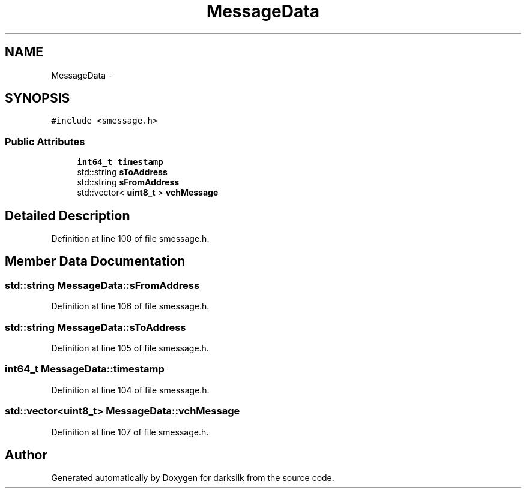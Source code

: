 .TH "MessageData" 3 "Wed Feb 10 2016" "Version 1.0.0.0" "darksilk" \" -*- nroff -*-
.ad l
.nh
.SH NAME
MessageData \- 
.SH SYNOPSIS
.br
.PP
.PP
\fC#include <smessage\&.h>\fP
.SS "Public Attributes"

.in +1c
.ti -1c
.RI "\fBint64_t\fP \fBtimestamp\fP"
.br
.ti -1c
.RI "std::string \fBsToAddress\fP"
.br
.ti -1c
.RI "std::string \fBsFromAddress\fP"
.br
.ti -1c
.RI "std::vector< \fBuint8_t\fP > \fBvchMessage\fP"
.br
.in -1c
.SH "Detailed Description"
.PP 
Definition at line 100 of file smessage\&.h\&.
.SH "Member Data Documentation"
.PP 
.SS "std::string MessageData::sFromAddress"

.PP
Definition at line 106 of file smessage\&.h\&.
.SS "std::string MessageData::sToAddress"

.PP
Definition at line 105 of file smessage\&.h\&.
.SS "\fBint64_t\fP MessageData::timestamp"

.PP
Definition at line 104 of file smessage\&.h\&.
.SS "std::vector<\fBuint8_t\fP> MessageData::vchMessage"

.PP
Definition at line 107 of file smessage\&.h\&.

.SH "Author"
.PP 
Generated automatically by Doxygen for darksilk from the source code\&.
